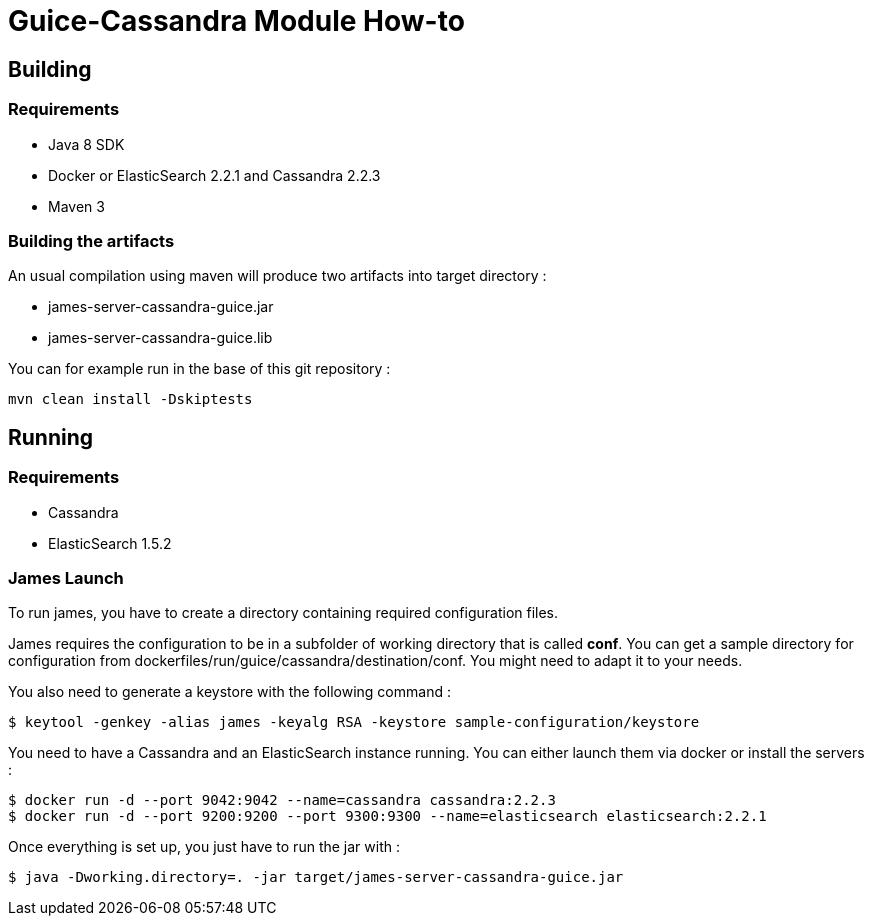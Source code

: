 = Guice-Cassandra Module How-to

== Building

=== Requirements

 * Java 8 SDK
 * Docker or ElasticSearch 2.2.1 and Cassandra 2.2.3
 * Maven 3

=== Building the artifacts

An usual compilation using maven will produce two artifacts into target directory :

 * james-server-cassandra-guice.jar
 * james-server-cassandra-guice.lib

You can for example run in the base of this git repository :

```
mvn clean install -Dskiptests
```

== Running

=== Requirements

 * Cassandra
 * ElasticSearch 1.5.2

=== James Launch

To run james, you have to create a directory containing required configuration files.

James requires the configuration to be in a subfolder of working directory that is called **conf**. You can get a sample
directory for configuration from dockerfiles/run/guice/cassandra/destination/conf. You might need to adapt it to your needs.

You also need to generate a keystore with the following command :
[source]
----
$ keytool -genkey -alias james -keyalg RSA -keystore sample-configuration/keystore
----

You need to have a Cassandra and an ElasticSearch instance running. You can either launch them via docker or install the servers :

```bash
$ docker run -d --port 9042:9042 --name=cassandra cassandra:2.2.3
$ docker run -d --port 9200:9200 --port 9300:9300 --name=elasticsearch elasticsearch:2.2.1
```

Once everything is set up, you just have to run the jar with :

[source]
----
$ java -Dworking.directory=. -jar target/james-server-cassandra-guice.jar
----
